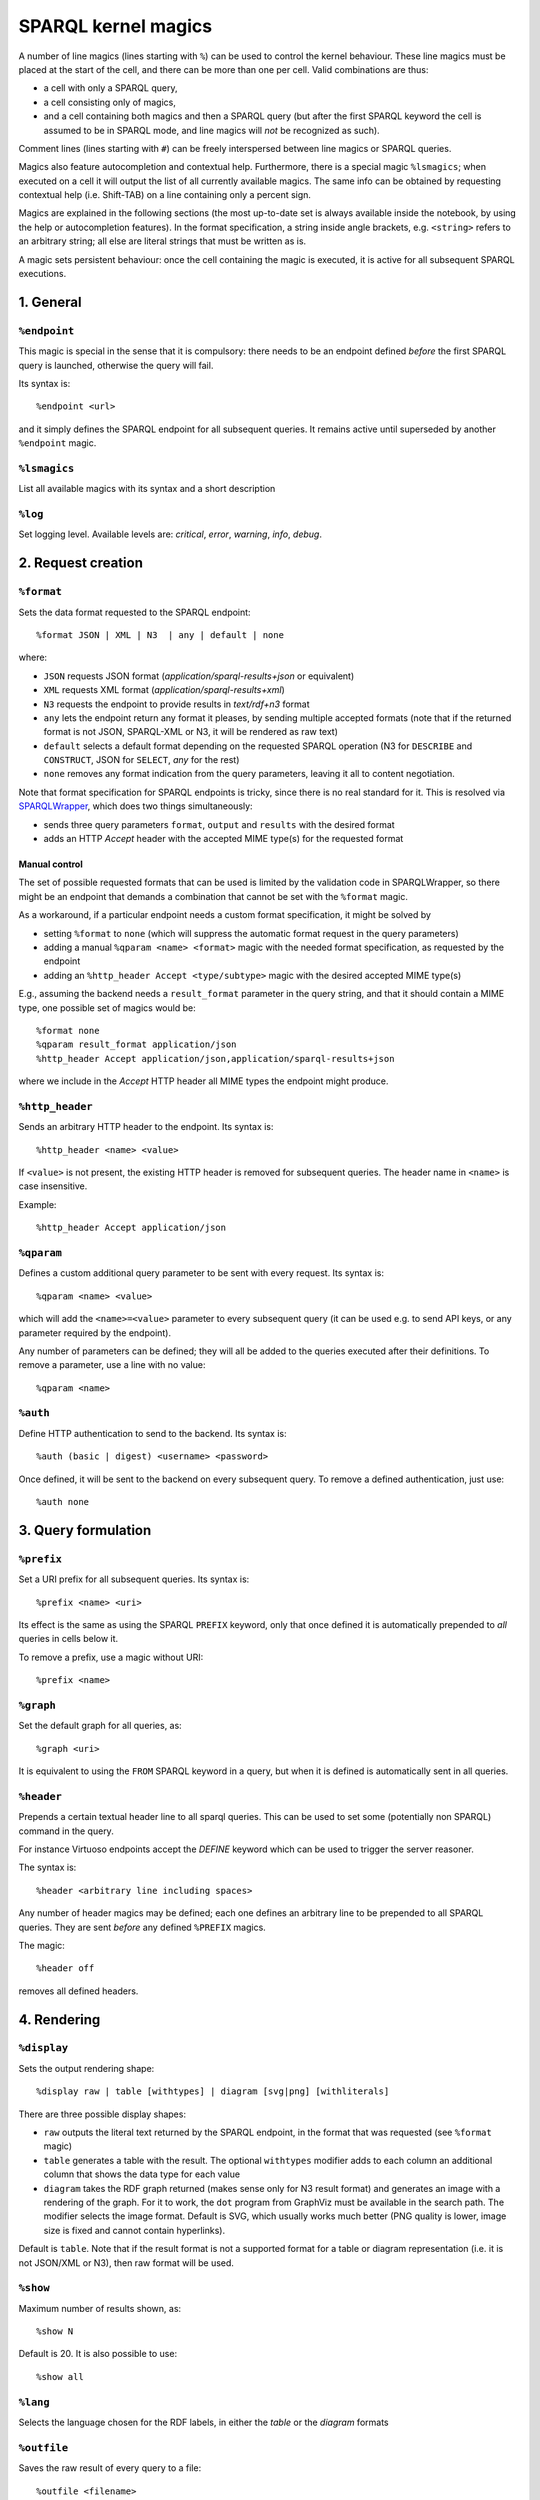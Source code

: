 SPARQL kernel magics
********************

A number of line magics (lines starting with ``%``) can be used to control the 
kernel behaviour. These line magics must be placed at the start of the cell, 
and there can be more than one per cell.
Valid combinations are thus:

* a cell with only a SPARQL query,
* a cell consisting only of magics,
* and a cell containing both magics and then a SPARQL query (but after the 
  first SPARQL keyword the cell is assumed to be in SPARQL mode, and line 
  magics will *not* be recognized as such).

Comment lines (lines starting with ``#``) can be freely interspersed between 
line magics or SPARQL queries.

Magics also feature autocompletion and contextual help. Furthermore, there is 
a special magic ``%lsmagics``; when executed on a cell it will output the list 
of all currently available magics. The same info can be obtained by requesting
contextual help (i.e. Shift-TAB) on a line containing only a percent sign.

Magics are explained in the following sections (the most up-to-date set is
always available inside the notebook, by using the help or autocompletion
features). In the format specification, a string inside angle brackets,
e.g. ``<string>`` refers to an arbitrary string; all else are literal strings
that must be written as is.

A magic sets persistent behaviour: once the cell containing the magic is
executed, it is active for all subsequent SPARQL executions.


1. General
==========
  
``%endpoint``
-------------

This magic is special in the sense that it is compulsory: there needs to be an 
endpoint defined *before* the first SPARQL query is launched, otherwise the 
query will fail.

Its syntax is::

    %endpoint <url>

and it simply defines the SPARQL endpoint for all subsequent queries. 
It remains active until superseded by another ``%endpoint`` magic.



``%lsmagics``
-------------

List all available magics with its syntax and a short description



``%log``
--------

Set logging level. Available levels are: *critical*, *error*,  *warning*,
*info*, *debug*.


2. Request creation
===================


``%format``
-----------

Sets the data format requested to the SPARQL endpoint::

    %format JSON | XML | N3  | any | default | none

where:

* ``JSON`` requests JSON format (*application/sparql-results+json* or equivalent)
* ``XML`` requests XML format (*application/sparql-results+xml*)
* ``N3`` requests the endpoint to provide results in *text/rdf+n3* format
* ``any`` lets the endpoint return any format it pleases, by sending multiple
  accepted formats (note that if the returned format is not JSON, SPARQL-XML
  or N3, it will be rendered as raw text)
* ``default`` selects a default format depending on the requested SPARQL
  operation (N3 for ``DESCRIBE`` and ``CONSTRUCT``, JSON for ``SELECT``, *any*
  for the rest)
* ``none`` removes any format indication from the query parameters, leaving it
  all to content negotiation.    

Note that format specification for SPARQL endpoints is tricky, since there is
no real standard for it. This is resolved via `SPARQLWrapper`_, which does two
things simultaneously:

* sends three query parameters ``format``, ``output`` and ``results`` with the
  desired format
* adds an HTTP *Accept* header with the accepted MIME type(s) for the requested
  format


Manual control
..............

The set of possible requested formats that can be used is limited by the
validation code in SPARQLWrapper, so there might be an endpoint that demands
a combination that cannot be set with the ``%format`` magic.

As a workaround, if a particular endpoint needs a custom format specification,
it might be solved by

* setting ``%format`` to ``none`` (which will suppress the automatic format request
  in the query parameters)
* adding a manual ``%qparam <name> <format>`` magic with the needed format
  specification, as requested by the endpoint
* adding an ``%http_header Accept <type/subtype>`` magic with the desired accepted
  MIME type(s)

E.g., assuming the backend needs a ``result_format`` parameter in the query
string, and that it should contain a MIME type, one possible set of magics
would be::

  %format none
  %qparam result_format application/json
  %http_header Accept application/json,application/sparql-results+json

where we include in the *Accept* HTTP header all MIME types the endpoint might
produce.
  

``%http_header``
----------------

Sends an arbitrary HTTP header to the endpoint. Its syntax is::

  %http_header <name> <value>

If ``<value>`` is not present, the existing HTTP header is removed for
subsequent queries. The header name in ``<name>`` is case insensitive.

Example::

  %http_header Accept application/json


``%qparam``
-----------

Defines a custom additional query parameter to be sent with every request. Its
syntax is::

  %qparam <name> <value>

which will add the ``<name>=<value>`` parameter to every subsequent query (it can
be used e.g. to send API keys, or any parameter required by the endpoint).

Any number of parameters can be defined; they will all be added to the queries
executed after their definitions. To remove a parameter, use a line with no
value::

  %qparam <name>

  
``%auth``
---------

Define HTTP authentication to send to the backend. Its syntax is::

   %auth (basic | digest) <username> <password>

Once defined, it will be sent to the backend on every subsequent query. To
remove a defined authentication, just use::

   %auth none


3. Query formulation
====================
   

``%prefix``
-----------

Set a URI prefix for all subsequent queries. Its syntax is::

  %prefix <name> <uri>

Its effect is the same as using the SPARQL ``PREFIX`` keyword, only that once
defined it is automatically prepended to *all* queries in cells below it.

To remove a prefix, use a magic without URI::

  %prefix <name>


``%graph``
----------

Set the default graph for all queries, as::

  %graph <uri>

It is equivalent to using the ``FROM`` SPARQL keyword in a query, but when it
is defined is automatically sent in all queries.


``%header``
-----------

Prepends a certain textual header line to all sparql queries. This can be used
to set some (potentially non SPARQL) command in the query.

For instance Virtuoso endpoints accept the *DEFINE* keyword which can be used
to trigger the server reasoner.

The syntax is::

   %header <arbitrary line including spaces>

Any number of header magics may be defined; each one defines an arbitrary line
to be prepended to all SPARQL queries. They are sent *before* any defined
``%PREFIX`` magics.

The magic::

  %header off

removes all defined headers.



4. Rendering
============
  

``%display``
------------

Sets the output rendering shape::

    %display raw | table [withtypes] | diagram [svg|png] [withliterals]

There are three possible display shapes:

* ``raw`` outputs the literal text returned by the SPARQL endpoint, in the
  format that was requested (see ``%format`` magic)
* ``table`` generates a table with the result. The optional ``withtypes``
  modifier adds to each column an additional column that shows the data
  type for each value
* ``diagram`` takes the RDF graph returned (makes sense only for N3 result
  format) and generates an image with a rendering of the graph. For it to
  work, the ``dot`` program from GraphViz must be available in the search path.
  The modifier selects the image format. Default is SVG, which usually works
  much better (PNG quality is lower, image size is fixed and cannot contain
  hyperlinks).

Default is ``table``. Note that if the result format is not a supported format
for a table or diagram representation (i.e. it is not JSON/XML or N3), then raw
format will be used.


``%show``
---------

Maximum number of results shown, as::

   %show N

Default is 20. It is also possible to use::
    
   %show all


``%lang``
---------

Selects the language chosen for the RDF labels, in either the *table* or the
*diagram* formats


``%outfile``
------------

Saves the raw result of every query to a file::

  %outfile <filename>

Use a full path for the filename. If the name contains a `%d` part, it will be
used to substitute the cell number, i.e. the magic::

  %outfile /data/query-%03d.txt

will save each executed query to files ``/data/query-001.txt``,
``/data/query-002.txt``, etc.

Using::

  %outfile off

will cancel file saving.
  

..  _SPARQL: https://www.w3.org/TR/sparql11-overview/
.. _Jupyter wrapper Kernel: http://jupyter-client.readthedocs.io/en/latest/wrapperkernels.html
.. _SPARQLWrapper: https://rdflib.github.io/sparqlwrapper/
.. _rdflib: https://github.com/RDFLib/rdflib
.. _Graphviz: http://www.graphviz.org/
.. _online Notebook viewer: http://nbviewer.jupyter.org/github/paulovn/sparql-kernel/blob/master/examples/

